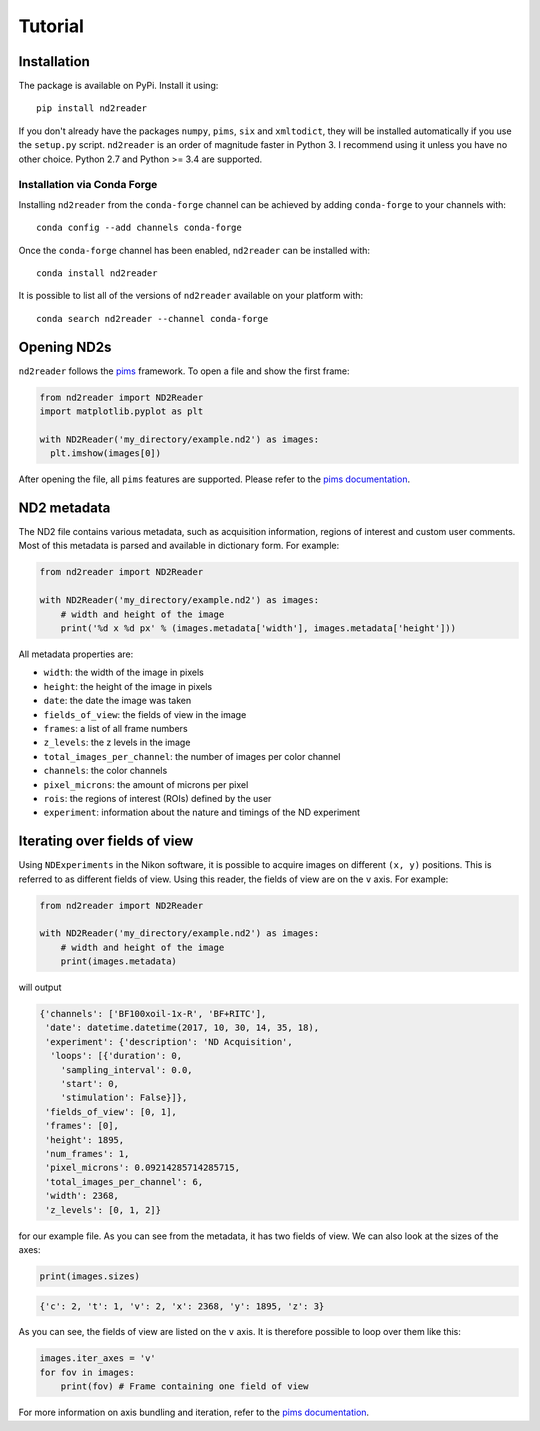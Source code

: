 Tutorial
========

Installation
~~~~~~~~~~~~

The package is available on PyPi. Install it using:

::

    pip install nd2reader

If you don't already have the packages ``numpy``, ``pims``, ``six`` and
``xmltodict``, they will be installed automatically if you use the
``setup.py`` script. ``nd2reader`` is an order of magnitude faster in
Python 3. I recommend using it unless you have no other choice. Python
2.7 and Python >= 3.4 are supported.

Installation via Conda Forge
^^^^^^^^^^^^^^^^^^^^^^^^^^^^

Installing ``nd2reader`` from the ``conda-forge`` channel can be
achieved by adding ``conda-forge`` to your channels with:

::

    conda config --add channels conda-forge

Once the ``conda-forge`` channel has been enabled, ``nd2reader`` can be
installed with:

::

    conda install nd2reader

It is possible to list all of the versions of ``nd2reader`` available on
your platform with:

::

    conda search nd2reader --channel conda-forge

Opening ND2s
~~~~~~~~~~~~

``nd2reader`` follows the `pims <https://github.com/soft-matter/pims>`__
framework. To open a file and show the first frame:

.. code:: python

    from nd2reader import ND2Reader
    import matplotlib.pyplot as plt

    with ND2Reader('my_directory/example.nd2') as images:
      plt.imshow(images[0])

After opening the file, all ``pims`` features are supported. Please
refer to the `pims
documentation <http://soft-matter.github.io/pims/>`__.

ND2 metadata
~~~~~~~~~~~~

The ND2 file contains various metadata, such as acquisition information,
regions of interest and custom user comments. Most of this metadata is
parsed and available in dictionary form. For example:

.. code:: python

    from nd2reader import ND2Reader

    with ND2Reader('my_directory/example.nd2') as images:
        # width and height of the image
        print('%d x %d px' % (images.metadata['width'], images.metadata['height']))

All metadata properties are:

-  ``width``: the width of the image in pixels
-  ``height``: the height of the image in pixels
-  ``date``: the date the image was taken
-  ``fields_of_view``: the fields of view in the image
-  ``frames``: a list of all frame numbers
-  ``z_levels``: the z levels in the image
-  ``total_images_per_channel``: the number of images per color channel
-  ``channels``: the color channels
-  ``pixel_microns``: the amount of microns per pixel
-  ``rois``: the regions of interest (ROIs) defined by the user
-  ``experiment``: information about the nature and timings of the ND
   experiment

Iterating over fields of view
~~~~~~~~~~~~~~~~~~~~~~~~~~~~~

Using ``NDExperiments`` in the Nikon software, it is possible to acquire
images on different ``(x, y)`` positions. This is referred to as
different fields of view. Using this reader, the fields of view are on
the ``v`` axis. For example:

.. code:: python

    from nd2reader import ND2Reader

    with ND2Reader('my_directory/example.nd2') as images:
        # width and height of the image
        print(images.metadata)

will output

.. code:: python

    {'channels': ['BF100xoil-1x-R', 'BF+RITC'],
     'date': datetime.datetime(2017, 10, 30, 14, 35, 18),
     'experiment': {'description': 'ND Acquisition',
      'loops': [{'duration': 0,
        'sampling_interval': 0.0,
        'start': 0,
        'stimulation': False}]},
     'fields_of_view': [0, 1],
     'frames': [0],
     'height': 1895,
     'num_frames': 1,
     'pixel_microns': 0.09214285714285715,
     'total_images_per_channel': 6,
     'width': 2368,
     'z_levels': [0, 1, 2]}

for our example file. As you can see from the metadata, it has two
fields of view. We can also look at the sizes of the axes:

.. code:: python

        print(images.sizes)

.. code:: python

    {'c': 2, 't': 1, 'v': 2, 'x': 2368, 'y': 1895, 'z': 3}

As you can see, the fields of view are listed on the ``v`` axis. It is
therefore possible to loop over them like this:

.. code:: python

        images.iter_axes = 'v'
        for fov in images:
            print(fov) # Frame containing one field of view

For more information on axis bundling and iteration, refer to the `pims
documentation <http://soft-matter.github.io/pims/v0.4/multidimensional.html#axes-bundling>`__.
